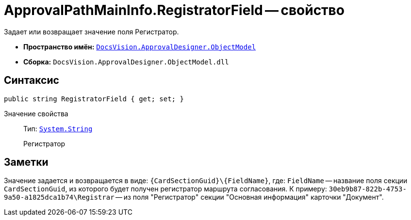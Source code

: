 = ApprovalPathMainInfo.RegistratorField -- свойство

Задает или возвращает значение поля Регистратор.

* *Пространство имён:* `xref:api/DocsVision/Platform/ObjectModel/ObjectModel_NS.adoc[DocsVision.ApprovalDesigner.ObjectModel]`
* *Сборка:* `DocsVision.ApprovalDesigner.ObjectModel.dll`

== Синтаксис

[source,csharp]
----
public string RegistratorField { get; set; }
----

Значение свойства::
Тип: `http://msdn.microsoft.com/ru-ru/library/system.string.aspx[System.String]`
+
Регистратор

== Заметки

Значение задается и возвращается в виде: `\{CardSectionGuid}\\{FieldName}`, где: `FieldName` -- название поля секции `CardSectionGuid`, из которого будет получен регистратор маршрута согласования. К примеру: `30eb9b87-822b-4753-9a50-a1825dca1b74\Registrar` -- из поля "Регистратор" секции "Основная информация" карточки "Документ".

